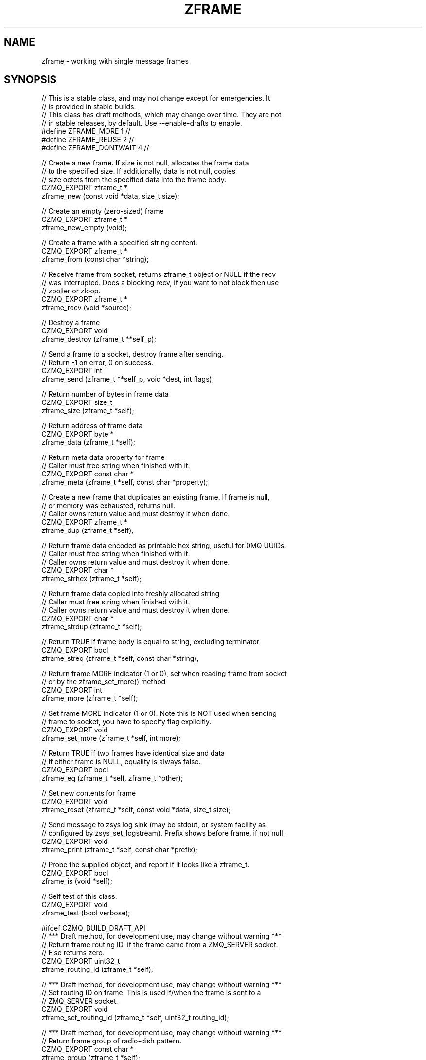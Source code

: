 '\" t
.\"     Title: zframe
.\"    Author: [see the "AUTHORS" section]
.\" Generator: DocBook XSL Stylesheets v1.76.1 <http://docbook.sf.net/>
.\"      Date: 12/31/2016
.\"    Manual: CZMQ Manual
.\"    Source: CZMQ 4.0.2
.\"  Language: English
.\"
.TH "ZFRAME" "3" "12/31/2016" "CZMQ 4\&.0\&.2" "CZMQ Manual"
.\" -----------------------------------------------------------------
.\" * Define some portability stuff
.\" -----------------------------------------------------------------
.\" ~~~~~~~~~~~~~~~~~~~~~~~~~~~~~~~~~~~~~~~~~~~~~~~~~~~~~~~~~~~~~~~~~
.\" http://bugs.debian.org/507673
.\" http://lists.gnu.org/archive/html/groff/2009-02/msg00013.html
.\" ~~~~~~~~~~~~~~~~~~~~~~~~~~~~~~~~~~~~~~~~~~~~~~~~~~~~~~~~~~~~~~~~~
.ie \n(.g .ds Aq \(aq
.el       .ds Aq '
.\" -----------------------------------------------------------------
.\" * set default formatting
.\" -----------------------------------------------------------------
.\" disable hyphenation
.nh
.\" disable justification (adjust text to left margin only)
.ad l
.\" -----------------------------------------------------------------
.\" * MAIN CONTENT STARTS HERE *
.\" -----------------------------------------------------------------
.SH "NAME"
zframe \- working with single message frames
.SH "SYNOPSIS"
.sp
.nf
//  This is a stable class, and may not change except for emergencies\&. It
//  is provided in stable builds\&.
//  This class has draft methods, which may change over time\&. They are not
//  in stable releases, by default\&. Use \-\-enable\-drafts to enable\&.
#define ZFRAME_MORE 1                       //
#define ZFRAME_REUSE 2                      //
#define ZFRAME_DONTWAIT 4                   //

//  Create a new frame\&. If size is not null, allocates the frame data
//  to the specified size\&. If additionally, data is not null, copies
//  size octets from the specified data into the frame body\&.
CZMQ_EXPORT zframe_t *
    zframe_new (const void *data, size_t size);

//  Create an empty (zero\-sized) frame
CZMQ_EXPORT zframe_t *
    zframe_new_empty (void);

//  Create a frame with a specified string content\&.
CZMQ_EXPORT zframe_t *
    zframe_from (const char *string);

//  Receive frame from socket, returns zframe_t object or NULL if the recv
//  was interrupted\&. Does a blocking recv, if you want to not block then use
//  zpoller or zloop\&.
CZMQ_EXPORT zframe_t *
    zframe_recv (void *source);

//  Destroy a frame
CZMQ_EXPORT void
    zframe_destroy (zframe_t **self_p);

//  Send a frame to a socket, destroy frame after sending\&.
//  Return \-1 on error, 0 on success\&.
CZMQ_EXPORT int
    zframe_send (zframe_t **self_p, void *dest, int flags);

//  Return number of bytes in frame data
CZMQ_EXPORT size_t
    zframe_size (zframe_t *self);

//  Return address of frame data
CZMQ_EXPORT byte *
    zframe_data (zframe_t *self);

//  Return meta data property for frame
//  Caller must free string when finished with it\&.
CZMQ_EXPORT const char *
    zframe_meta (zframe_t *self, const char *property);

//  Create a new frame that duplicates an existing frame\&. If frame is null,
//  or memory was exhausted, returns null\&.
//  Caller owns return value and must destroy it when done\&.
CZMQ_EXPORT zframe_t *
    zframe_dup (zframe_t *self);

//  Return frame data encoded as printable hex string, useful for 0MQ UUIDs\&.
//  Caller must free string when finished with it\&.
//  Caller owns return value and must destroy it when done\&.
CZMQ_EXPORT char *
    zframe_strhex (zframe_t *self);

//  Return frame data copied into freshly allocated string
//  Caller must free string when finished with it\&.
//  Caller owns return value and must destroy it when done\&.
CZMQ_EXPORT char *
    zframe_strdup (zframe_t *self);

//  Return TRUE if frame body is equal to string, excluding terminator
CZMQ_EXPORT bool
    zframe_streq (zframe_t *self, const char *string);

//  Return frame MORE indicator (1 or 0), set when reading frame from socket
//  or by the zframe_set_more() method
CZMQ_EXPORT int
    zframe_more (zframe_t *self);

//  Set frame MORE indicator (1 or 0)\&. Note this is NOT used when sending
//  frame to socket, you have to specify flag explicitly\&.
CZMQ_EXPORT void
    zframe_set_more (zframe_t *self, int more);

//  Return TRUE if two frames have identical size and data
//  If either frame is NULL, equality is always false\&.
CZMQ_EXPORT bool
    zframe_eq (zframe_t *self, zframe_t *other);

//  Set new contents for frame
CZMQ_EXPORT void
    zframe_reset (zframe_t *self, const void *data, size_t size);

//  Send message to zsys log sink (may be stdout, or system facility as
//  configured by zsys_set_logstream)\&. Prefix shows before frame, if not null\&.
CZMQ_EXPORT void
    zframe_print (zframe_t *self, const char *prefix);

//  Probe the supplied object, and report if it looks like a zframe_t\&.
CZMQ_EXPORT bool
    zframe_is (void *self);

//  Self test of this class\&.
CZMQ_EXPORT void
    zframe_test (bool verbose);

#ifdef CZMQ_BUILD_DRAFT_API
//  *** Draft method, for development use, may change without warning ***
//  Return frame routing ID, if the frame came from a ZMQ_SERVER socket\&.
//  Else returns zero\&.
CZMQ_EXPORT uint32_t
    zframe_routing_id (zframe_t *self);

//  *** Draft method, for development use, may change without warning ***
//  Set routing ID on frame\&. This is used if/when the frame is sent to a
//  ZMQ_SERVER socket\&.
CZMQ_EXPORT void
    zframe_set_routing_id (zframe_t *self, uint32_t routing_id);

//  *** Draft method, for development use, may change without warning ***
//  Return frame group of radio\-dish pattern\&.
CZMQ_EXPORT const char *
    zframe_group (zframe_t *self);

//  *** Draft method, for development use, may change without warning ***
//  Set group on frame\&. This is used if/when the frame is sent to a
//  ZMQ_RADIO socket\&.
//  Return \-1 on error, 0 on success\&.
CZMQ_EXPORT int
    zframe_set_group (zframe_t *self, const char *group);

#endif // CZMQ_BUILD_DRAFT_API
Please add \*(Aq@interface\*(Aq section in \*(Aq\&./\&.\&./src/zframe\&.c\*(Aq\&.
.fi
.SH "DESCRIPTION"
.sp
The zframe class provides methods to send and receive single message frames across 0MQ sockets\&. A \fIframe\fR corresponds to one zmq_msg_t\&. When you read a frame from a socket, the zframe_more() method indicates if the frame is part of an unfinished multipart message\&. The zframe_send method normally destroys the frame, but with the ZFRAME_REUSE flag, you can send the same frame many times\&. Frames are binary, and this class has no special support for text data\&.
.sp
Please add \fI@discuss\fR section in \fI\&./\&.\&./src/zframe\&.c\fR\&.
.SH "EXAMPLE"
.PP
\fBFrom zframe_test method\fR. 
.sp
.if n \{\
.RS 4
.\}
.nf
//  Create two PAIR sockets and connect over inproc
zsock_t *output = zsock_new_pair ("@tcp://127\&.0\&.0\&.1:9001");
assert (output);
zsock_t *input = zsock_new_pair (">tcp://127\&.0\&.0\&.1:9001");
assert (input);

//  Send five different frames, test ZFRAME_MORE
int frame_nbr;
for (frame_nbr = 0; frame_nbr < 5; frame_nbr++) {
    frame = zframe_new ("Hello", 5);
    assert (frame);
    rc = zframe_send (&frame, output, ZFRAME_MORE);
    assert (rc == 0);
}
//  Send same frame five times, test ZFRAME_REUSE
frame = zframe_new ("Hello", 5);
assert (frame);
for (frame_nbr = 0; frame_nbr < 5; frame_nbr++) {
    rc = zframe_send (&frame, output, ZFRAME_MORE + ZFRAME_REUSE);
    assert (rc == 0);
}
assert (frame);
zframe_t *copy = zframe_dup (frame);
assert (zframe_eq (frame, copy));
zframe_destroy (&frame);
assert (!zframe_eq (frame, copy));
assert (zframe_size (copy) == 5);
zframe_destroy (&copy);
assert (!zframe_eq (frame, copy));

//  Test zframe_new_empty
frame = zframe_new_empty ();
assert (frame);
assert (zframe_size (frame) == 0);
zframe_destroy (&frame);

//  Send END frame
frame = zframe_new ("NOT", 3);
assert (frame);
zframe_reset (frame, "END", 3);
char *string = zframe_strhex (frame);
assert (streq (string, "454E44"));
free (string);
string = zframe_strdup (frame);
assert (streq (string, "END"));
free (string);
rc = zframe_send (&frame, output, 0);
assert (rc == 0);

//  Read and count until we receive END
frame_nbr = 0;
for (frame_nbr = 0;; frame_nbr++) {
    zframe_t *frame = zframe_recv (input);
    if (zframe_streq (frame, "END")) {
        zframe_destroy (&frame);
        break;
    }
    assert (zframe_more (frame));
    zframe_set_more (frame, 0);
    assert (zframe_more (frame) == 0);
    zframe_destroy (&frame);
}
assert (frame_nbr == 10);

#if (ZMQ_VERSION >= ZMQ_MAKE_VERSION (4, 1, 0))
// Test zframe_meta
frame = zframe_new ("Hello", 5);
assert (frame);
rc = zframe_send (&frame, output, 0);
assert (rc == 0);
frame = zframe_recv (input);
const char *meta = zframe_meta (frame, "Socket\-Type");
assert (meta != NULL);
assert (streq (meta, "PAIR"));
assert (zframe_meta (frame, "nonexistent") == NULL);
zframe_destroy (&frame);
#endif

zsock_destroy (&input);
zsock_destroy (&output);

#if defined (ZMQ_SERVER)
//  Create server and client sockets and connect over inproc
zsock_t *server = zsock_new_server ("inproc://zframe\-test\-routing");
assert (server);
zsock_t *client = zsock_new_client ("inproc://zframe\-test\-routing");
assert (client);

//  Send request from client to server
zframe_t *request = zframe_new ("Hello", 5);
assert (request);
rc = zframe_send (&request, client, 0);
assert (rc == 0);
assert (!request);

//  Read request and send reply
request = zframe_recv (server);
assert (request);
assert (zframe_streq (request, "Hello"));
assert (zframe_routing_id (request));

zframe_t *reply = zframe_new ("World", 5);
assert (reply);
zframe_set_routing_id (reply, zframe_routing_id (request));
rc = zframe_send (&reply, server, 0);
assert (rc == 0);
zframe_destroy (&request);

//  Read reply
reply = zframe_recv (client);
assert (zframe_streq (reply, "World"));
assert (zframe_routing_id (reply) == 0);
zframe_destroy (&reply);

//  Client and server disallow multipart
frame = zframe_new ("Hello", 5);
rc = zframe_send (&frame, client, ZFRAME_MORE);
assert (rc == \-1);
rc = zframe_send (&frame, server, ZFRAME_MORE);
assert (rc == \-1);
zframe_destroy (&frame);

zsock_destroy (&client);
zsock_destroy (&server);
#endif

#ifdef ZMQ_RADIO
//  Create radio and dish sockets and connect over inproc
zsock_t *radio = zsock_new_radio ("inproc://zframe\-test\-radio");
assert (radio);
zsock_t *dish = zsock_new_dish ("inproc://zframe\-test\-radio");
assert (dish);

//  Join the group
rc = zsock_join (dish, "World");
assert (rc == 0);

//  Publish message from radio
zframe_t *message = zframe_new ("Hello", 5);
assert (message);
rc = zframe_set_group (message, "World");
assert (rc == 0);
rc = zframe_send (&message, radio, 0);
assert (rc == 0);
assert (!message);

//  Receive the message from dish
message = zframe_recv (dish);
assert (message);
assert (zframe_streq (message, "Hello"));
assert (strcmp("World", zframe_group (message)) == 0);
zframe_destroy (&message);

zsock_destroy (&dish);
zsock_destroy (&radio);
#endif
.fi
.if n \{\
.RE
.\}
.sp
.SH "AUTHORS"
.sp
The czmq manual was written by the authors in the AUTHORS file\&.
.SH "RESOURCES"
.sp
Main web site: \m[blue]\fB\%\fR\m[]
.sp
Report bugs to the email <\m[blue]\fBzeromq\-dev@lists\&.zeromq\&.org\fR\m[]\&\s-2\u[1]\d\s+2>
.SH "COPYRIGHT"
.sp
Copyright (c) the Contributors as noted in the AUTHORS file\&. This file is part of CZMQ, the high\-level C binding for 0MQ: http://czmq\&.zeromq\&.org\&. This Source Code Form is subject to the terms of the Mozilla Public License, v\&. 2\&.0\&. If a copy of the MPL was not distributed with this file, You can obtain one at http://mozilla\&.org/MPL/2\&.0/\&. LICENSE included with the czmq distribution\&.
.SH "NOTES"
.IP " 1." 4
zeromq-dev@lists.zeromq.org
.RS 4
\%mailto:zeromq-dev@lists.zeromq.org
.RE
